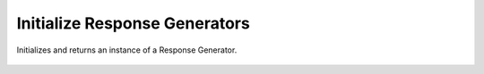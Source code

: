 Initialize Response Generators
==============================

Initializes and returns an instance of a Response Generator.

    .. autofunction:: response_generators.initialize_response_generator.initialize_response_generator
        :no-index:





